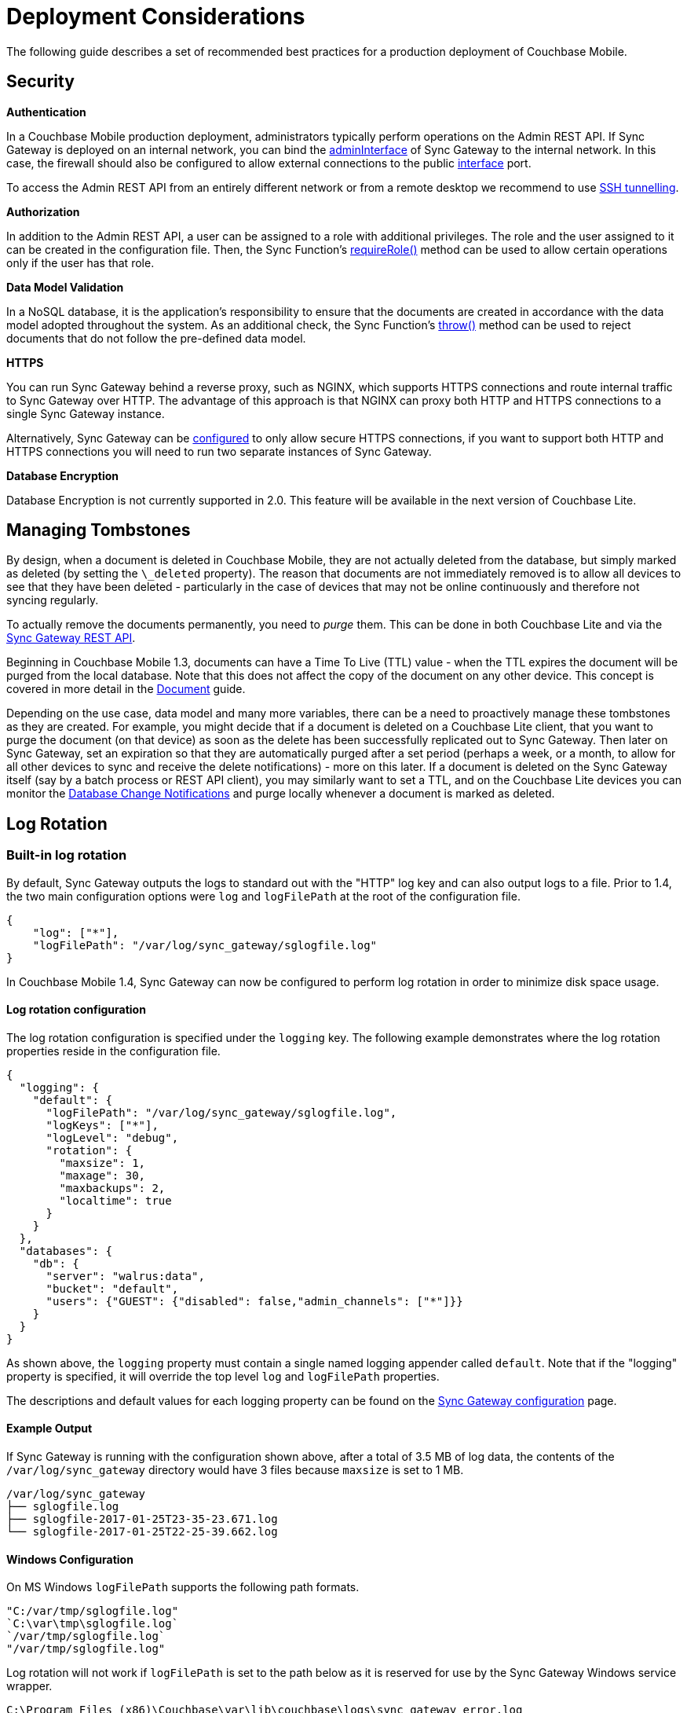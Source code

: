 = Deployment Considerations

The following guide describes a set of recommended best practices for a production deployment of Couchbase Mobile.

== Security

*Authentication*

In a Couchbase Mobile production deployment, administrators typically perform operations on the Admin REST API.
If Sync Gateway is deployed on an internal network, you can bind the link:config-properties.html#server[adminInterface] of Sync Gateway to the internal network.
In this case, the firewall should also be configured to allow external connections to the public link:config-properties.html#server[interface] port.

To access the Admin REST API from an entirely different network or from a remote desktop we recommend to use https://whatbox.ca/wiki/SSH_Tunneling[SSH tunnelling].

*Authorization*

In addition to the Admin REST API, a user can be assigned to a role with additional privileges.
The role and the user assigned to it can be created in the configuration file.
Then, the Sync Function's link:sync-function-api.html#requirerolerolename[requireRole()] method can be used to allow certain operations only if the user has that role.

*Data Model Validation*

In a NoSQL database, it is the application's responsibility to ensure that the documents are created in accordance with the data model adopted throughout the system.
As an additional check, the Sync Function's link:sync-function-api.html#throw[throw()] method can be used to reject documents that do not follow the pre-defined data model.

*HTTPS*

You can run Sync Gateway behind a reverse proxy, such as NGINX, which supports HTTPS connections and route internal traffic to Sync Gateway over HTTP.
The advantage of this approach is that NGINX can proxy both HTTP and HTTPS connections to a single Sync Gateway instance.

Alternatively, Sync Gateway can be link:configuring-ssl.html[configured] to only allow secure HTTPS connections, if you want to support both HTTP and HTTPS connections you will need to run two separate instances of Sync Gateway.

*Database Encryption*

Database Encryption is not currently supported in 2.0.
This feature will be available in the next version of Couchbase Lite.

== Managing Tombstones

By design, when a document is deleted in Couchbase Mobile, they are not actually deleted from the database, but simply marked as deleted (by setting the `\_deleted` property).
The reason that documents are not immediately removed is to allow all devices to see that they have been deleted - particularly in the case of devices that may not be online continuously and therefore not syncing regularly.

To actually remove the documents permanently, you need to _purge_ them.
This can be done in both Couchbase Lite and via the link:admin-rest-api.html#!/document/post_db_purge[Sync Gateway REST API].

Beginning in Couchbase Mobile 1.3, documents can have a Time To Live (TTL) value - when the TTL expires the document will be purged from the local database.
Note that this does not affect the copy of the document on any other device.
This concept is covered in more detail in the link:../../couchbase-lite/native-api/document/index.html#document-expiration-ttl[Document] guide.

Depending on the use case, data model and many more variables, there can be a need to proactively manage these tombstones as they are created.
For example, you might decide that if a document is deleted on a Couchbase Lite client, that you want to purge the document (on that device) as soon as the delete has been successfully replicated out to Sync Gateway.
Then later on Sync Gateway, set an expiration so that they are automatically purged after a set period (perhaps a week, or a month, to allow for all other devices to sync and receive the delete notifications) - more on this later.
If a document is deleted on the Sync Gateway itself (say by a batch process or REST API client), you may similarly want to set a TTL, and on the Couchbase Lite devices you can monitor the link:../../couchbase-lite/native-api/database/index.html#database-notifications[Database Change Notifications] and purge locally whenever a document is marked as deleted.

== Log Rotation

=== Built-in log rotation

By default, Sync Gateway outputs the logs to standard out with the "HTTP" log key and can also output logs to a file.
Prior to 1.4, the two main configuration options were `log` and `logFilePath` at the root of the configuration file.

[source,javascript]
----
{
    "log": ["*"],
    "logFilePath": "/var/log/sync_gateway/sglogfile.log"
}
----

In Couchbase Mobile 1.4, Sync Gateway can now be configured to perform log rotation in order to minimize disk space usage.

==== Log rotation configuration

The log rotation configuration is specified under the `logging` key.
The following example demonstrates where the log rotation properties reside in the configuration file.

[source,javascript]
----
{
  "logging": {
    "default": {
      "logFilePath": "/var/log/sync_gateway/sglogfile.log",
      "logKeys": ["*"],
      "logLevel": "debug",
      "rotation": {
        "maxsize": 1,
        "maxage": 30,
        "maxbackups": 2,
        "localtime": true
      }
    }
  },
  "databases": {
    "db": {
      "server": "walrus:data",
      "bucket": "default",
      "users": {"GUEST": {"disabled": false,"admin_channels": ["*"]}}
    }
  }
}
----

As shown above, the `logging` property must contain a single named logging appender called `default`.
Note that if the "logging" property is specified, it will override the top level `log` and `logFilePath` properties.

The descriptions and default values for each logging property can be found on the link:config-properties.html[Sync Gateway configuration] page.

==== Example Output

If Sync Gateway is running with the configuration shown above, after a total of 3.5 MB of log data, the contents of the `/var/log/sync_gateway` directory would have 3 files because `maxsize` is set to 1 MB.

[source,bash]
----
/var/log/sync_gateway
├── sglogfile.log
├── sglogfile-2017-01-25T23-35-23.671.log
└── sglogfile-2017-01-25T22-25-39.662.log
----

==== Windows Configuration

On MS Windows `logFilePath` supports the following path formats.

[source,javascript]
----
"C:/var/tmp/sglogfile.log"
`C:\var\tmp\sglogfile.log`
`/var/tmp/sglogfile.log`
"/var/tmp/sglogfile.log"
----

Log rotation will not work if `logFilePath` is set to the path below as it is reserved for use by the Sync Gateway Windows service wrapper.

[source,bash]
----
C:\Program Files (x86)\Couchbase\var\lib\couchbase\logs\sync_gateway_error.log
----

==== Deprecation notice

The current proposal is to remove the top level `log` and `logFilePath` properties in Sync Gateway 2.0.
For users that want to migrate to the new logging config to write to a log file but do not need log rotation they should use a default logger similar to the following:

[source,javascript]
----
{
    "logging": {
        "default": {
            "logFilePath": "/var/log/sync_gateway/sglogfile.log",
            "logKeys": ["*"],
            "logLevel": "debug"
        }
    }
}
----

=== OS log rotation

In production environments it is common to rotate log files to prevent them from taking too much disk space, and to support log file archival.

By default Sync gateway will write log statements to stderr, normally stderr is redirected to a log file by starting Sync Gateway with a command similar to the following:

[source,bash]
----
sync_gateway sync_gateway.json 2>> sg_error.log
----

On Linux the logrotate tool can be used to monitor log files and rotate them at fixed time intervals or when they reach a certain size.
Below is an example of a logrotate configuration that will rotate the Sync Gateway log file once a day or if it reaches 10M in size.

[source]
----
/home/sync_gateway/logs/*.log {
    daily
    rotate 1
    size 10M
    delaycompress
    compress
    notifempty
    missingok
----

The log rotation is achieved by renaming the log file with an appended timestamp.
The idea is that Sync Gateway should recreate the default log file and start writing to it again.
The problem is Sync Gateway will follow the renamed file and keep writing to it until Sync gateway is restarted.
By adding the copy truncate option to the logrotate configuration, the log file will be rotated by making a copy of the log file, and then truncating the original log file to zero bytes.

[source]
----
/home/sync_gateway/logs/*.log {
    daily
    rotate 1
    size 10M
    copytruncate
    delaycompress
    compress
    notifempty
    missingok
}
----

Using this approach there is a possibility of loosing log entries between the copy and the truncate, on a busy Sync Gateway instance or when verbose logging is configured the number of lost entries could be large.

In Sync Gateway 1.1.0 a new configuration option has been added that gives Sync Gateway control over the log file rather than relying on *stderr*.
To use this option call Sync Gateway as follows:

[source,bash]
----
sync_gateway -logFilePath=sg_error.log sync_gateway.json
----

The *logFilePath* property can also be set in the configuration file at the link:config-properties.html#server-configuration[server level].

If the option is not used then Sync Gateway uses the existing stderr logging behavior.
When the option is passed Sync Gateway will attempt to open and write to a log file at the path provided.
If a Sync Gateway process is sent the `SIGHUP` signal it will close the open log file and then reopen it, on Linux the `SIGHUP` signal can be manually sent using the following command:

[source,bash]
----
pkill -HUP sync_gateway
----

This command can be added to the logrotate configuration using the 'postrotate' option:

[source]
----
/home/sync_gateway/logs/*.log {
    daily
    rotate 1
    size 10M
    delaycompress
    compress
    notifempty
    missingok
    postrotate
        /usr/bin/pkill -HUP sync_gateway > /dev/null
    endscript
}
----

After renaming the log file logrotate will send the `SIGHUP` signal to the `sync_gateway` process, Sync Gateway will close the existing log file and open a new file at the original path, no log entries will be lost.

== Troubleshooting

=== Troubleshooting and Fine-Tuning

In general, https://curl.haxx.se/[curl], a command-line HTTP client, is your friend.
You might also want to try https://github.com/jkbrzt/httpie[httpie], a human-friendly command-line HTTP client.
By using these tools, you can inspect databases and documents via the Public REST API, and look at user and role access privileges via the Admin REST API.

An additional useful tool is the admin-port URL */databasename/_dump/channels*, which returns an HTML table that lists all active channels and the documents assigned to them. Similarly,*/databasename/_dump/access* shows which documents are granting access to which users and channels.

We encourage Sync Gateway users to also reach back out to our engineering team and growing developer community for help and guidance.
You can get in touch with us on our mailing list at our https://forums.couchbase.com/c/mobile[Couchbase Mobile forum].

=== How to file a bug

If you're pretty sure you've found a bug, please https://github.com/couchbase/sync_gateway/issues?q=is%3Aopen[file a bug report] at our GitHub repository and we can follow-up accordingly.

== Enterprise Customer Support

=== Couchbase Technical Support

Support email: support@couchbase.com

Support phone number: +1-650-417-7500, option #1

Support portal: http://support.couchbase.com

To speed up the resolution of your issue, we will need some information to troubleshoot what is going on.
The more information you can provide in the questions below the faster we will be able to identify your issue and propose a fix:

* Priority and impact of the issue (P1 and production impacting versus a P2 question)
* What versions of the software are you running - Membase/Couchbase Server, moxi, and client drivers?
* Operating system version, architecture (32-bit or 64-bit) and deployment (physical hardware, Amazon EC2, RightScale, etc.)
* Number of nodes in the cluster, how much physical RAM in each node, and per-node RAM allocated to Couchbase Server
* What steps led to the failure or error?
* Information around whether this is something that has worked successfully in the past and if so what has changed in the environment since the last successful operation?
* Provide us with a current snapshot of logs taken from each node of the system and uploaded to our support system via the instructions below

If your issue is urgent, please make a phone call as well as send an e-mail.
The phone call will ensure that an on-call engineer is notified.

=== Sync Gateway Logs

The Sync Gateway logs will give us further detail around the issue itself and the health of your environment.

Sync Gateway 1.3.x includes a command line utility `sgcollect_info` that provides us with detailed statistics for a specific node.
Run `sgcollect_info` on each node individually, not on all simultaneously.

Example usage:

Linux (run as root or use sudo as below)

[source,bash]
----
sudo /opt/couchbase/bin/sgcollect_info <node_name>.zip
----

Windows (run as an administrator)

[source]
----
C:\Program Files\Couchbase\Server\bin\sgcollect_info <node_name>.zip
----

Run `sgcollect_info` on all nodes in the cluster, and upload all of the resulting files to us.

=== Sharing Files with Us

The `sgcollect_info` tool can result in large files.
Simply run the command below, replacing `<FILE NAME>` and `<YOUR COMPANY NAME>`, to upload a file to our cloud storage on Amazon AWS.
Make sure you include the last slash (`/`) character after the company name.

[source,bash]
----
curl --upload-file FILE NAME https://s3.amazonaws.com/customers.couchbase.com/<YOUR COMPANY NAME>/
----

NOTE: We ship `curl` with Couchbase Server, on Linux this is located in `/opt/couchbase/bin/`

==== Firewalled Sync Gateway Nodes

If your Sync Gateway nodes do not have internet access, the best way to provide the logs to us is to copy the files then run `curl` from a machine with internet access.
We ship a Windows `curl` binary as part of Couchbase Server, so if you have Couchbase Server installed on a laptop or other system which has an Internet connection you can upload from there.
Alternatively you can download standalone Curl for Windows:

http://curl.haxx.se/download.html

Once uploaded, please send an e-mail to support@couchbase.com letting us know what files have been uploaded.
